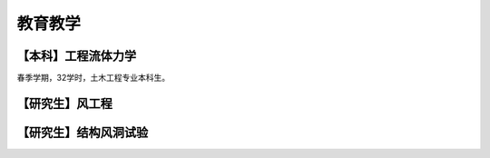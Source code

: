 教育教学
==========


【本科】工程流体力学
---------
春季学期，32学时，土木工程专业本科生。


【研究生】风工程
---------



【研究生】结构风洞试验
--------



